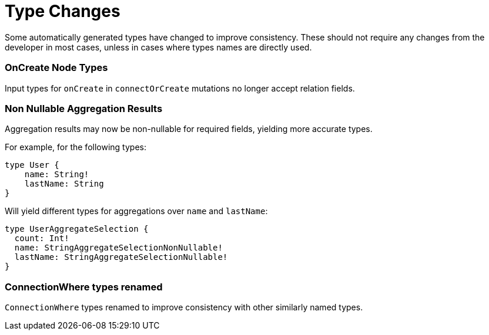 [[type-changes]]
= Type Changes

Some automatically generated types have changed to improve consistency.
These should not require any changes from the developer in most cases, unless in cases where types names are directly used.

=== OnCreate Node Types
Input types for `onCreate` in `connectOrCreate` mutations no longer accept relation fields.

=== Non Nullable Aggregation Results
Aggregation results may now be non-nullable for required fields, yielding more accurate types.

For example, for the following types:
[source, graphql, indent=0]
----
type User {
    name: String!
    lastName: String
}
----

Will yield different types for aggregations over `name` and `lastName`:
[source, graphql, indent=0]
----
type UserAggregateSelection {
  count: Int!
  name: StringAggregateSelectionNonNullable!
  lastName: StringAggregateSelectionNullable!
}
----

=== ConnectionWhere types renamed
`ConnectionWhere` types renamed to improve consistency with other similarly named types.
